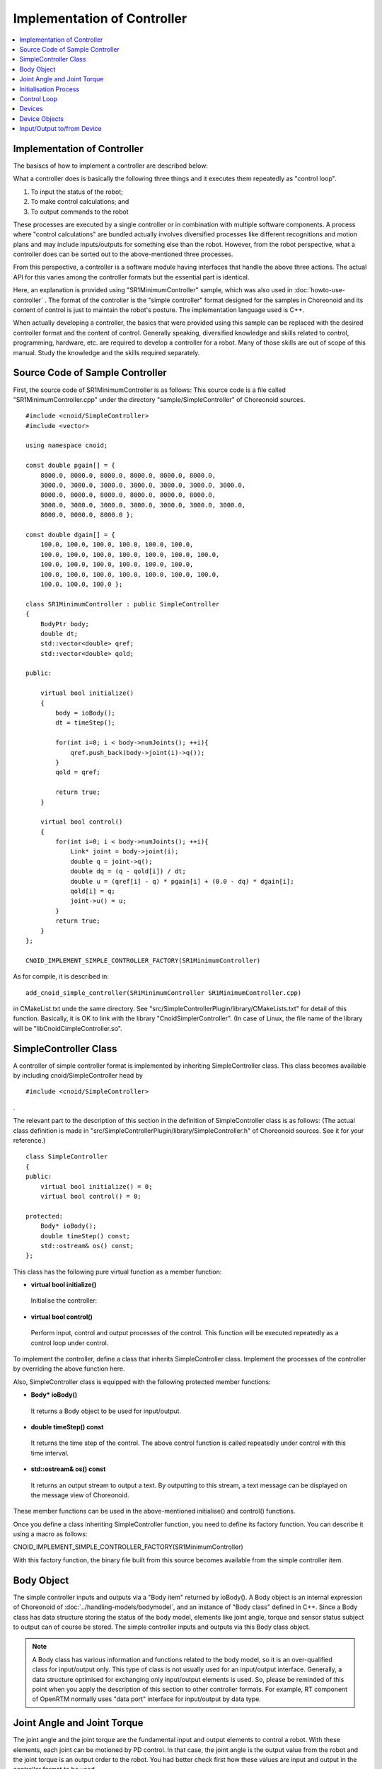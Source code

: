 
Implementation of Controller
============================

.. sectionauthor:: Shin'ichiro Nakaoka <s.nakaoka@aist.go.jp>

.. contents::
   :local:

.. highlight:: cpp


Implementation of Controller
----------------------------

The basiscs of how to implement a controller are described below:

What a controller does is basically the following three things and it executes them repeatedly as "control loop".

1. To input the status of the robot;
2. To make control calculations; and
3. To output commands to the robot

These processes are executed by a single controller or in combination with multiple software components. A process where "control calculations" are bundled actually involves diversified processes like different recognitions and motion plans and may include inputs/outputs for something else than the robot. However, from the robot perspective, what a controller does can be sorted out to the above-mentioned three processes.

From this perspective, a controller is a software module having interfaces that handle the above three actions. The actual API for this varies among the controller formats but the essential part is identical.

Here, an explanation is provided using "SR1MinimumController" sample, which was also used in :doc:`howto-use-controller` . The format of the controller is the "simple controller" format designed for the samples in Choreonoid and its content of control is just to maintain the robot's posture. The implementation language used is C++.

When actually developing a controller, the basics that were provided using this sample can be replaced with the desired controller format and the content of control. Generally speaking, diversified knowledge and skills related to control, programming, hardware, etc. are required to develop a controller for a robot. Many of those skills are out of scope of this manual. Study the knowledge and the skills required separately.


Source Code of Sample Controller
--------------------------------

First, the source code of SR1MinimumController is as follows: This source code is a file called "SR1MinimumController.cpp" under the directory "sample/SimpleController" of Choreonoid sources. ::

 #include <cnoid/SimpleController>
 #include <vector>
 
 using namespace cnoid;
 
 const double pgain[] = {
     8000.0, 8000.0, 8000.0, 8000.0, 8000.0, 8000.0,
     3000.0, 3000.0, 3000.0, 3000.0, 3000.0, 3000.0, 3000.0, 
     8000.0, 8000.0, 8000.0, 8000.0, 8000.0, 8000.0,
     3000.0, 3000.0, 3000.0, 3000.0, 3000.0, 3000.0, 3000.0, 
     8000.0, 8000.0, 8000.0 };
    
 const double dgain[] = {
     100.0, 100.0, 100.0, 100.0, 100.0, 100.0,
     100.0, 100.0, 100.0, 100.0, 100.0, 100.0, 100.0,
     100.0, 100.0, 100.0, 100.0, 100.0, 100.0,
     100.0, 100.0, 100.0, 100.0, 100.0, 100.0, 100.0,
     100.0, 100.0, 100.0 };
 
 class SR1MinimumController : public SimpleController
 {
     BodyPtr body;
     double dt;
     std::vector<double> qref;
     std::vector<double> qold;
 
 public:
 
     virtual bool initialize()
     {
         body = ioBody();
         dt = timeStep();
 
         for(int i=0; i < body->numJoints(); ++i){
             qref.push_back(body->joint(i)->q());
         }
         qold = qref;
         
         return true;
     }
 
     virtual bool control()
     {
         for(int i=0; i < body->numJoints(); ++i){
             Link* joint = body->joint(i);
             double q = joint->q();
             double dq = (q - qold[i]) / dt;
             double u = (qref[i] - q) * pgain[i] + (0.0 - dq) * dgain[i];
             qold[i] = q;
             joint->u() = u;
         }
         return true;
     }
 };
 
 CNOID_IMPLEMENT_SIMPLE_CONTROLLER_FACTORY(SR1MinimumController)


As for compile, it is described in: ::

 add_cnoid_simple_controller(SR1MinimumController SR1MinimumController.cpp)

in CMakeList.txt unde the same directory. See "src/SimpleControllerPlugin/library/CMakeLists.txt" for detail of this function. Basically, it is OK to link with the library "CnoidSimplerController". (In case of Linux, the file name of the library will be "libCnoidCimpleController.so".

SimpleController Class
----------------------

A controller of simple controller format is implemented by inheriting SimpleController class. This class becomes available by including cnoid/SimpleController head by ::

 #include <cnoid/SimpleController>

.

The relevant part to the description of this section in the definition of SimpleController class is as follows: (The actual class definition is made in "src/SimpleControllerPlugin/library/SimpleController.h" of Choreonoid sources. See it for your reference.) ::

 class SimpleController
 {
 public:
     virtual bool initialize() = 0;
     virtual bool control() = 0;

 protected:
     Body* ioBody();
     double timeStep() const;
     std::ostream& os() const;
 };


This class has the following pure virtual function as a member function:

* **virtual bool initialize()**

 Initialise the controller:

* **virtual bool control()**

 Perform input, control and output processes of the control. This function will be executed repeatedly as a control loop under control.

To implement the controller, define a class that inherits SimpleController class. Implement the processes of the controller by overriding the above function here.

Also, SimpleController class is equipped with the following protected member functions:

* **Body\* ioBody()**

 It returns a Body object to be used for input/output.

* **double timeStep() const**

 It returns the time step of the control. The above control function is called repeatedly under control with this time interval.

* **std::ostream& os() const**

 It returns an output stream to output a text. By outputting to this stream, a text message can be displayed on the message view of Choreonoid.
 
These member functions can be used in the above-mentioned initialise() and control() functions.

Once you define a class inheriting SimpleController function, you need to define its factory function. You can describe it using a macro as follows:

CNOID_IMPLEMENT_SIMPLE_CONTROLLER_FACTORY(SR1MinimumController)

With this factory function, the binary file built from this source becomes available from the simple controller item.


Body Object
-----------

The simple controller inputs and outputs via a "Body item" returned by ioBody(). A Body object is an internal expression of Choreonoid of :doc:`../handling-models/bodymodel`, and an instance of "Body class" defined in C++. Since a Body class has data structure storing the status of the body model, elements like joint angle, torque and sensor status subject to output can of course be stored. The simple controller inputs and outputs via this Body class object.

.. note:: A Body class has various information and functions related to the body model, so it is an over-qualified class for input/output only. This type of class is not usually used for an input/output interface. Generally, a data structure optimised for exchanging only input/output elements is used. So, please be reminded of this point when you apply the description of this section to other controller formats. For example, RT component of OpenRTM normally uses "data port" interface for input/output by data type.

Joint Angle and Joint Torque
----------------------------

The joint angle and the joint torque are the fundamental input and output elements to control a robot. With these elements, each joint can be motioned by PD control. In that case, the joint angle is the output value from the robot and the joint torque is an output order to the robot. You had better check first how these values are input and output in the controller format to be used.

To perform input/output in the simple controller, the "Link object" of the corresponding joint is used. A Link object is an instance of "Link class" that expresses each link of the body model and it can be retrieved from the Body object using the following member function:

* **int numJoints() const**

 It returns the number of the functions owned by the model.

* **Link\* joint(int id)**

 It returns the Link object that corresponds to the joint number.


For the Link object retrieved, it is possible to access to the joint status value using the following member function.

* **double& q()**

 It returns the reference to the double value of the joint angle. The unit is radian. As it is a reference, you can substitute another value.

* **double& u()**

 It returns the reference to the double value of the joint torque. The unit is [N･m]. As it is a reference, you can substitute another value.

For a simple controller, input/output is performed using the above-mentioned function to the Link object retrieved from ioBody(). That is to say, you can input the current joint angle by reading q() and output the torque order value to the robot by writing u().

.. note::  Regarding the input of the joint angle, the above-mentioned q() returns the true value of the model and the value actually input in the robot depends on the accuracy of the encoder. Additional processes are required if you want to reflect the accuracy of the encoder in a simulation, too. As for output of the order value, the actual robot has diversified forms like the joint angle, the ampere value, etc., but, in a simulation, they have to be output as torque values eventually. However, some simulator items have "high gain" mode that allows outputting the target angle as an order value.


Initialisation Process
----------------------

initialize() function of SimpleController inheriting class initialises the controller.

In the sample, the Body object for input and output is obtained with: ::

 body = ioBody();

. This object will be accessed repeatedly, so it is stored in body variable for efficiency and descriptive simplification for use.

Similarly, the time step value is stored in dt variable with: ::

 dt = timeStep();

for control calculation.

Next, ::

 for(int i=0; i < body->numJoints(); ++i){
     qref.push_back(body->joint(i)->q());
 }
 qold = qref;

This set the robot's joint angle when initialised (when the simulation is started) to a variable called qref where the target joint angle is stored. qold is a variable in which the joint angle one step before is stored and this will also be used for control calculation. qold is initialised to the identical value to qref.

Here the descriptive statement: ::

 body->joint(i)->q()

inputs the joint angle of the i-th angle.

By returning true in the end, it informs the simulator of the successful initialisation.

Control Loop
------------

SimpleController inheriting class states a control loop in its control() function.

In the sample, control calculation is performed with: ::

 for(int i=0; i < body->numJoints(); ++i){
     ...
 }

for all the joints. The content of this is the processing code.

First, with: ::

 Link* joint = body->joint(i);

the Link object corresponding to the i-th joint is obtained.

Next, input the current joint angle: ::

 double q = joint->q();

Calculate the order value of the joint torque by PD torque. First, calculate the joint angular velocity from the difference between the control loop and the previous joint angle. ::

 double dq = (q - qold[i]) / dt;

Since the control target is to maintain the initial posture, calculate the torque order value with the joint angle being the initial joint angle and the angular velocity being 0 (state of rest) as a target. ::

 double u = (qref[i] - q) * pgain[i] + (0.0 - dq) * dgain[i];

This retrieves the gain value related to each joint from the disposition of pgain and dgain, which were configured in the beginning of the source. The gain value requires tuning for each model, but how to tune it is omitted here.

Save the joint angle in qold variable for next calculation. ::

 qold[i] = q;

Output the calculated torque value. By this, the angles can be controlled so that the initial joint angle can be maintained. ::

 joint->u() = u;

When the above settings are applied to all the joints, the total posture of the robot can be maintained.

Finally, control() function informs the simulator of the continuation of the control by repeating true. Therefore, control() function is called repeatedly.

Devices
----------

In the above example, the joint angle was input and the joint torque was output. In other words, the inputs/outputs are made to the devices like an encoder and en actuator that are equipped in the joint.

There are many other different devices as the target of inputs/outputs. For example, the followings are the target of inputs as a sensor like an encoder:

* Force sensor, acceleration sensor and angular velocity sensor (rate gyroscope)
* Camera and laser range finder
* Microphone

and other devices.

The followings are the target of outputs and work to the external world as an actuator:

* Speaker
* Display
* Light

and other devices.

In the actual controller development, it is necessary to input/output to/from these diversified devices. To do so,

* it is necessary to understand how the devices are defined in the model, and
* how to access the specified devices in the controller format to be used

.. _simulation-device-object:

.

Device Objects
--------------

In a Body model of Choreonoid, the device information is represented as "Device object". It is an instance that inherits "Device class" and a different type is defined for each different device type. The device types defined as standard are as follows: ::

 + Device
   + ForceSensor 
   + RateGyroSensor  (angular velocity sensor)
   + AccelerationSensor 
   + Camera 
     + RangeCamera (camera + distance image sensor)
   + RangeSensor 
   + Light
     + PointLight 
     + SpotLight 

The device information included in a robot is usually described in a model file. For a model file in OpenHRP format, :ref:`oepnrhp_modelfile_sensors` in :doc:`../handling-models/modelfile/modelfile-openhrp` is described.

In a simple controller, similarly to a Body object, Device objects, which are internal expressions of Choreonoid, are used as they are to the devices for input and output. A Device object can be retrieved from a Body object using the following function:

* **int numDevices() const**

 It returns the number of the devices.

* **Device\* device(int i) const**

 It returns the i-th device. The order of the devices are the order described in the model file.

* **const DeviceList<>& devices() const**

 It returns the list of the devices.

* **template<class DeviceType> DeviceList<DeviceType> devices() const**

 It returns the list of the devices of the type specified.

* **template<class DeviceType> DeviceType\* findDevice(const std::string& name) const**

 It returns any device having the type and the name specified.

Use a template class DeviceList to get the devices of a specific type. DeviceList is an array that stores the device objects of the type specified and it allows extracting only the corresponding type using its constructor, the extraction operator (<<), etc. from DeviceList having other types For example, if you want to retrieve the force sensor owned by the Body object "body", type: ::

 DeviceList<ForceSensor> forceSensors(body->devices());

or add it to the existing list as follows: ::

 forceSensors << body->devices();

.

DeviceList has functions and operators similar to std::vector. For example, with the following: ::

 for(size_t i=0; i < forceSensors.size(); ++i){
     ForceSensor* forceSensor = forceSensor[i];
     ...
 }

different objects can be accessed.

By using findDevice function, you can identify a device with its type and name and get it. For example, SR1 model has an acceleration sensor called "WaistAccelSensor" mounted in the waist link. You can type as follows ::

 AccelerationSensor* waistAccelSensor =
     body->findDevice<AccelerationSensor>("WaistAccelSensor");

to Body object, then you can get it.

The devices that SR1 model has are as follows:

.. tabularcolumns:: |p{3.5cm}|p{3.5cm}|p{6.0}|

.. list-table::
 :widths: 30,30,40
 :header-rows: 1

 * - Name
   - Type of device
   - Description
 * - WaistAccelSensor
   - AccelerationSensor
   - Acceleration sensor mounted in the waist link
 * - WaistGyro
   - RateGyroSensor
   - Gyro mounted in the waist link
 * - LeftCamera
   - RangeCamera
   - Distance image sensor corresponding to the left eye
 * - RightCamera
   - RangeCamera
   - Distance image sensor corresponding to the right eye
 * - LeftAnkleForceSensor
   - ForceSensor
   - Force sensor mounted in the left ankle
 * - RightAnkleForceSensor
   - ForceSensor
   - Force sensor mounted in the right ankle


Input/Output to/from Device
---------------------------

Inputs/outputs to/from a Device object are performed in the following way:

* **Input**

 Obtain the value using the member function of the corresponding Device object.

* **Output**

 Configure the value using the member function of the corresponding Device object and run "notifyStateChange()" function of the Device object.

To do so, you must know the class definition of the device to be used. For example, for "AccelerationSensor", which is the class of an acceleration sensor, there is a member function "dv()" to access to its state. This function returns three-dimension vector in Vector3 type.

Thus, the acceleration of the acceleration sensor waistAccelSensor can be obtained as follows: ::

 Vector3 dv = waistAccelSensor->dv();

.

Similarly, it is possible to input the state using the relevant member function for ForceSensor and RateGyroSensor, too.

Use of visual sensors like a camera or a range sensor requires some preparation. This will be described in :doc:`vision-simulation` .

For output to a device, see the sample "TankJoystickLight.cnoid", which turns on and off the light.


